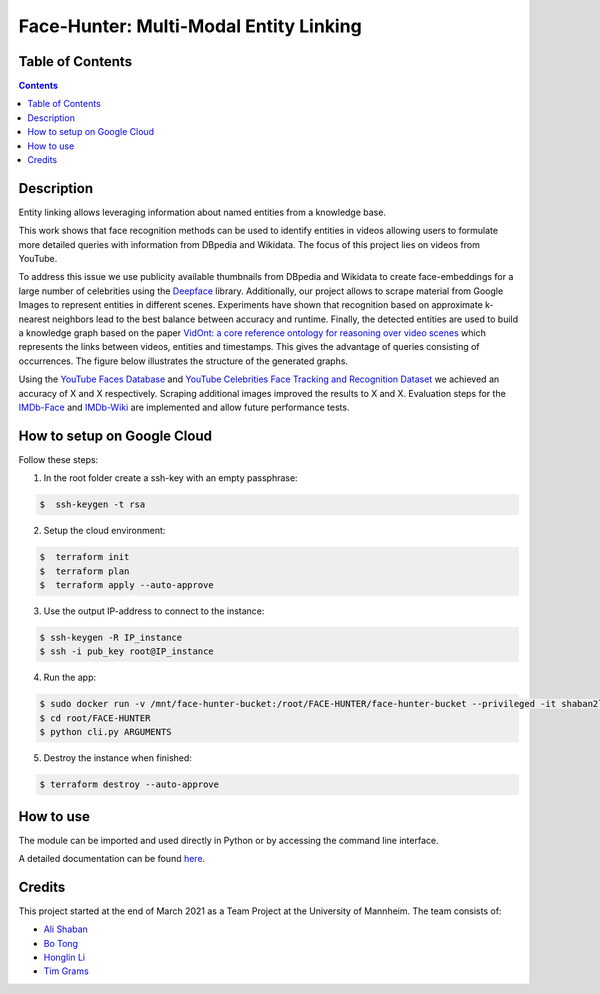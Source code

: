 Face-Hunter: Multi-Modal Entity Linking
-----------------------------------------

.. image:: https://img.shields.io/github/stars/face-hunters/face-hunter
.. image:: https://github.com/face-hunters/face-hunter/actions/workflows/test.yml/badge.svg

Table of Contents
#################

.. contents::

Description
###########

Entity linking allows leveraging information about named entities from a knowledge base.

This work shows that face recognition methods can be used to identify entities in videos allowing users to
formulate more detailed queries with information from DBpedia and Wikidata. The focus of this project lies on
videos from YouTube.

To address this issue we use publicity available thumbnails from DBpedia and Wikidata to create face-embeddings
for a large number of celebrities using the `Deepface <https://github.com/serengil/deepface/>`__ library.
Additionally, our project allows to scrape material from Google Images to represent entities in different scenes.
Experiments have shown that recognition based on approximate k-nearest neighbors lead to the best balance
between accuracy and runtime. Finally, the detected entities are used to build a knowledge graph based on the paper
`VidOnt: a core reference ontology for reasoning over video scenes <https://www.tandfonline.com/doi/full/10.1080/24751839.2018.1437696/>`__ which represents
the links between videos, entities and timestamps. This gives the advantage of queries consisting of occurrences.
The figure below illustrates the structure of the generated graphs.

Using the `YouTube Faces Database <https://www.cs.tau.ac.il/~wolf/ytfaces/>`__ and
`YouTube Celebrities Face Tracking and Recognition Dataset <http://seqamlab.com/youtube-celebrities-face-tracking-and-recognition-dataset/>`__
we achieved an accuracy of X and X respectively. Scraping additional images improved the results to X and X.
Evaluation steps for the `IMDb-Face <https://github.com/fwang91/IMDb-Face/>`__ and `IMDb-Wiki <https://data.vision.ee.ethz.ch/cvl/rrothe/imdb-wiki/>`__
are implemented and allow future performance tests.

How to setup on Google Cloud
############################

Follow these steps:

1. In the root folder create a ssh-key with an empty passphrase:

.. code-block::

    $  ssh-keygen -t rsa

2. Setup the cloud environment:

.. code-block::

    $  terraform init
    $  terraform plan
    $  terraform apply --auto-approve

3. Use the output IP-address to connect to the instance:

.. code-block::

    $ ssh-keygen -R IP_instance
    $ ssh -i pub_key root@IP_instance

4. Run the app:

.. code-block::

    $ sudo docker run -v /mnt/face-hunter-bucket:/root/FACE-HUNTER/face-hunter-bucket --privileged -it shaban2lesh/face-hunter /bin/bash
    $ cd root/FACE-HUNTER
    $ python cli.py ARGUMENTS

5. Destroy the instance when finished:

.. code-block::

    $ terraform destroy --auto-approve

How to use
##########

The module can be imported and used directly in Python or by accessing the command line interface.

A detailed documentation can be found `here <https://face-hunter.readthedocs.io/>`__.

Credits
#######

This project started at the end of March 2021 as a Team Project at the University of Mannheim.
The team consists of:

* `Ali Shaban <https://github.com/Alishaba/>`__
* `Bo Tong <https://github.com/bbbbtong/>`__
* `Honglin Li <https://github.com/Honglin-Li/>`__
* `Tim Grams <https://github.com/timg339/>`__
